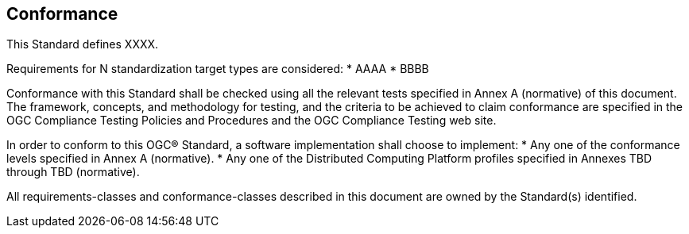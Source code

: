 == Conformance
This Standard defines XXXX.

Requirements for N standardization target types are considered:
* AAAA
* BBBB

Conformance with this Standard shall be checked using all the relevant tests specified in Annex A (normative) of this document.
The framework, concepts, and methodology for testing, and the criteria to be achieved to claim conformance are specified in the
OGC Compliance Testing Policies and Procedures and the OGC Compliance Testing web site.

In order to conform to this OGC® Standard, a software implementation shall choose to implement:
* Any one of the conformance levels specified in Annex A (normative).
* Any one of the Distributed Computing Platform profiles specified in Annexes TBD through TBD (normative).

All requirements-classes and conformance-classes described in this document are owned by the Standard(s) identified.

